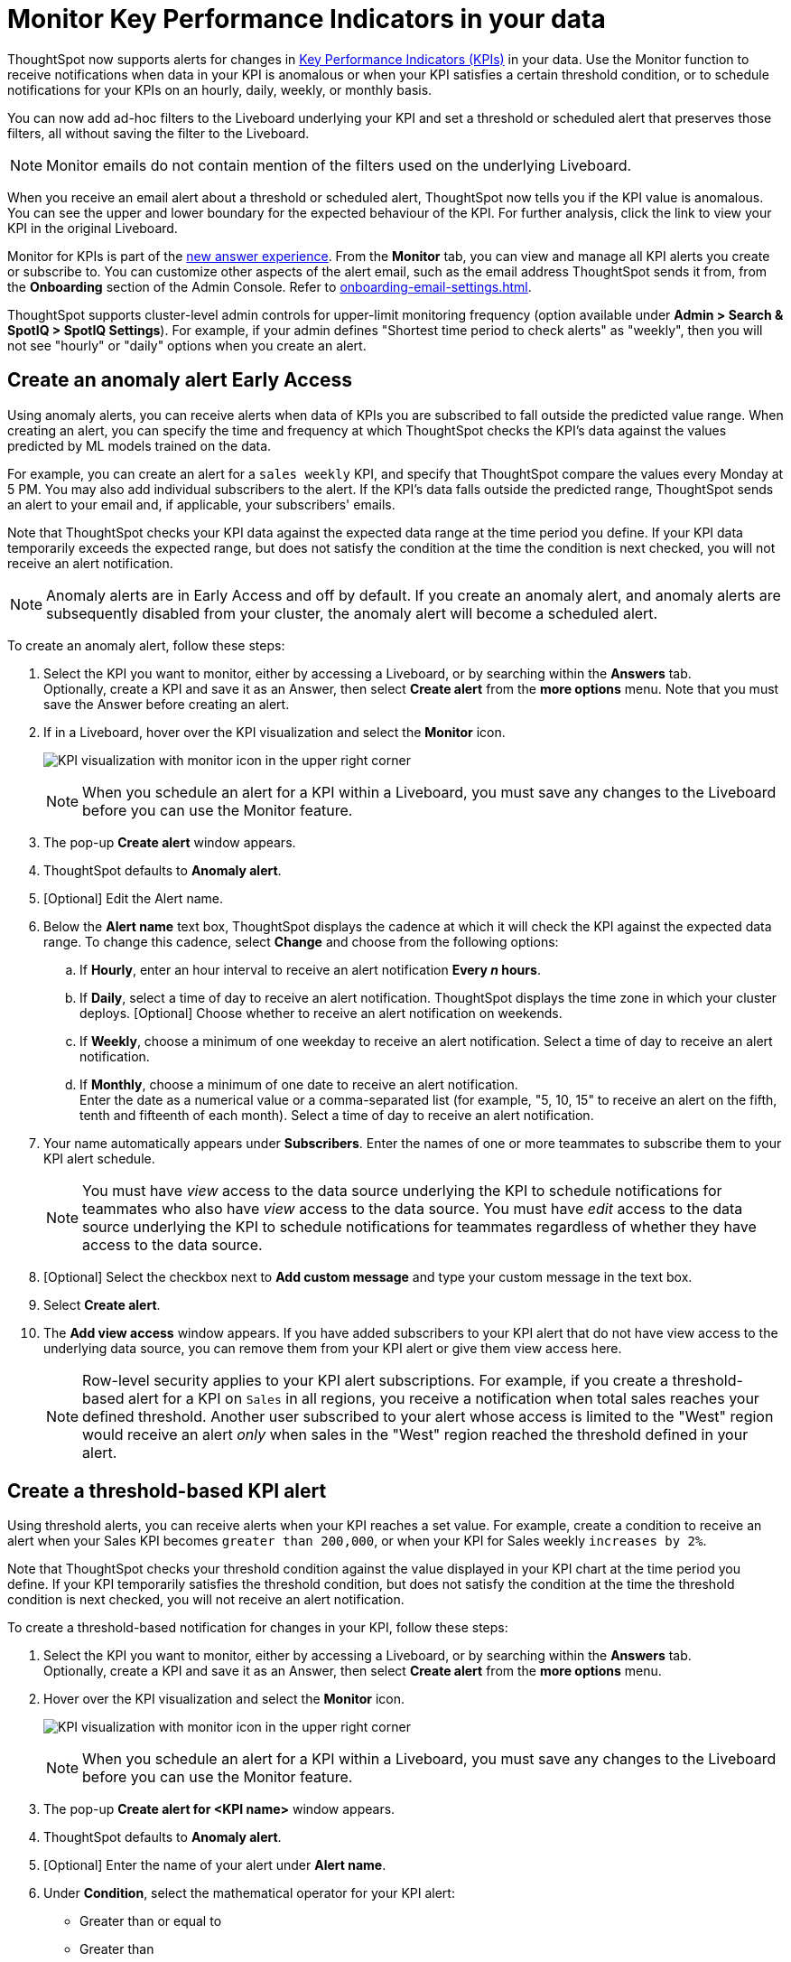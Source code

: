 = Monitor Key Performance Indicators in your data
:last_updated: 8/18/2022
:description: Use the Monitor feature to receive periodic updates on your KPIs, or to receive an alert when your KPI satisfies a given threshold condition.
:linkattrs:
:page-layout: default-cloud
:experimental:
:jira: SCAL-127727, SCAL-89341, SCAL-173345, SCAL-164086, SCAL-201032, SCAL-201033, SCAL-207062

ThoughtSpot now supports alerts for changes in xref:chart-kpi.adoc[Key Performance Indicators (KPIs)] in your data. Use the Monitor function to receive notifications when data in your KPI is anomalous or when your KPI satisfies a certain threshold condition, or to schedule notifications for your KPIs on an hourly, daily, weekly, or monthly basis.

You can now add ad-hoc filters to the Liveboard underlying your KPI and set a threshold or scheduled alert that preserves those filters, all without saving the filter to the Liveboard.

NOTE: Monitor emails do not contain mention of the filters used on the underlying Liveboard.

[#early-access]
When you receive an email alert about a threshold or scheduled alert, ThoughtSpot now tells you if the KPI value is anomalous. You can see the upper and lower boundary for the expected behaviour of the KPI. For further analysis, click the link to view your KPI in the original Liveboard.



Monitor for KPIs is part of the xref:answer-experience-new.adoc[new answer experience]. From the *Monitor* tab, you can view and manage all KPI alerts you create or subscribe to. You can customize other aspects of the alert email, such as the email address ThoughtSpot sends it from, from the *Onboarding* section of the Admin Console. Refer to xref:onboarding-email-settings.adoc[].

ThoughtSpot supports cluster-level admin controls for upper-limit monitoring frequency (option available under *Admin > Search & SpotIQ > SpotIQ Settings*). For example, if your admin defines "Shortest time period to check alerts" as "weekly", then you will not see "hourly" or "daily" options when you create an alert.

[#_create_an_anomaly_alert]
== Create an anomaly alert [.badge.badge-early-access]#Early Access#

Using anomaly alerts, you can receive alerts when data of KPIs you are subscribed to fall outside the predicted value range. When creating an alert, you can specify the time and frequency at which ThoughtSpot checks the KPI’s data against the values predicted by ML models trained on the data.

For example, you can create an alert for a `sales weekly` KPI, and specify that ThoughtSpot compare the values every Monday at 5 PM. You may also add individual subscribers to the alert. If the KPI's data falls outside the predicted range, ThoughtSpot sends an alert to your email and, if applicable, your subscribers' emails.

Note that ThoughtSpot checks your KPI data against the expected data range at the time period you define. If your KPI data temporarily exceeds the expected range, but does not satisfy the condition at the time the condition is next checked, you will not receive an alert notification.

NOTE: Anomaly alerts are in Early Access and off by default. If you create an anomaly alert, and anomaly alerts are subsequently disabled from your cluster, the anomaly alert will become a scheduled alert.

To create an anomaly alert, follow these steps:

. Select the KPI you want to monitor, either by accessing a Liveboard, or by searching within the **Answers** tab. +
Optionally, create a KPI and save it as an Answer, then select **Create alert** from the **more options** menu. Note that you must save the Answer before creating an alert.
. If in a Liveboard, hover over the KPI visualization and select the **Monitor** icon. +
+
image:kpi-monitor.png[KPI visualization with monitor icon in the upper right corner]
+
NOTE: When you schedule an alert for a KPI within a Liveboard, you must save any changes to the Liveboard before you can use the Monitor feature.

. The pop-up **Create alert** window appears.

. ThoughtSpot defaults to *Anomaly alert*.

. [Optional] Edit the Alert name.

. Below the *Alert name* text box, ThoughtSpot displays the cadence at which it will check the KPI against the expected data range. To change this cadence, select *Change* and choose from the following options:

.. If **Hourly**, enter an hour interval to receive an alert notification ** Every _n_ hours**.
.. If **Daily**, select a time of day to receive an alert notification. ThoughtSpot displays the time zone in which your cluster deploys. [Optional] Choose whether to receive an alert notification on weekends.
.. If **Weekly**, choose a minimum of one weekday to receive an alert notification. Select a time of day to receive an alert notification.
.. If **Monthly**, choose a minimum of one date to receive an alert notification. +
Enter the date as a numerical value or a comma-separated list (for example, "5, 10, 15" to receive an alert on the fifth, tenth and fifteenth of each month). Select a time of day to receive an alert notification.
. Your name automatically appears under **Subscribers**. Enter the names of one or more teammates to subscribe them to your KPI alert schedule.
+
NOTE: You must have _view_ access to the data source underlying the KPI to schedule notifications for teammates who also have _view_ access to the data source. You must have _edit_ access to the data source underlying the KPI to schedule notifications for teammates regardless of whether they have access to the data source.

. [Optional] Select the checkbox next to *Add custom message* and type your custom message in the text box.

. Select *Create alert*.

. The *Add view access* window appears. If you have added subscribers to your KPI alert that do not have view access to the underlying data source, you can remove them from your KPI alert or give them view access here.
+
NOTE: Row-level security applies to your KPI alert subscriptions. For example, if you create a threshold-based alert for a KPI on `Sales` in all regions, you receive a notification when total sales reaches your defined threshold. Another user subscribed to your alert whose access is limited to the "West" region would receive an alert _only_ when sales in the "West" region reached the threshold defined in your alert.

[#threshold-based-alert]
== Create a threshold-based KPI alert

Using threshold alerts, you can receive alerts when your KPI reaches a set value. For example, create a condition to receive an alert when your Sales KPI becomes `greater than 200,000`, or when your KPI for Sales weekly `increases by 2%`.

Note that ThoughtSpot checks your threshold condition against the value displayed in your KPI chart at the time period you define. If your KPI temporarily satisfies the threshold condition, but does not satisfy the condition at the time the threshold condition is next checked, you will not receive an alert notification.

To create a threshold-based notification for changes in your KPI, follow these steps:

. Select the KPI you want to monitor, either by accessing a Liveboard, or by searching within the **Answers** tab. +
Optionally, create a KPI and save it as an Answer, then select **Create alert** from the **more options** menu.
. Hover over the KPI visualization and select the **Monitor** icon. +
+
image:kpi-monitor.png[KPI visualization with monitor icon in the upper right corner]
+
NOTE: When you schedule an alert for a KPI within a Liveboard, you must save any changes to the Liveboard before you can use the Monitor feature.

. The pop-up **Create alert for <KPI name>** window appears.
. ThoughtSpot defaults to *Anomaly alert*.
. [Optional] Enter the name of your alert under *Alert name*.
. Under *Condition*, select the mathematical operator for your KPI alert:
* Greater than or equal to
* Greater than
* Less than or equal to
* Less than
* Equal to
* Not equal to
+
[NOTE]
====
If your KPI includes a time-series keyword (such as `weekly`), you may also select the following options for percentage changes in your KPI within the defined time bucket:

    * Increases by (%)
    * Decreases by (%)
    * Changes by (%)
====
. Enter your threshold value. The exact current value of your KPI appears below the *Threshold value* entry.
. The default time interval to check for threshold conditions appears below the *Condition* entry.
. [Optional] Select *change* to manually schedule the frequency at which ThoughtSpot checks your KPI for the threshold condition. For example, you can schedule to check the KPI `Sales weekly` every week, every day, or every hour. Note that ThoughtSpot sends an alert if your KPI reaches the threshold condition at the time that it is checked. If a KPI temporarily reaches your threshold condition but no longer satisfies that condition when threshold check is scheduled, you _will not_ receive an alert.

. Select the notification channel, either *Email* or *Custom channel*. Custom channel notifications can be configured with the use of webhooks.

. Your name automatically appears under **Subscribers**. Enter the names of one or more teammates to subscribe them to your KPI alert schedule.
+
NOTE: You must have _view_ access to the data source underlying the KPI to schedule notifications for teammates who also have _view_ access to the data source. You must have _edit_ access to the data source underlying the KPI to schedule notifications for teammates regardless of whether they have access to the data source.


. [Optional] Select the checkbox next to *Add custom message* and type your custom message in the text box.

. [Optional] Select *KPI query* or scroll down to see the details of the query that defines your KPI.
. Select *Create alert*.
. The *Add view access* window appears. If you have added subscribers to your KPI alert that do not have view access to the underlying data source, you can remove them from your KPI alert or give them view access here.
+
NOTE: Row-level security applies to your KPI alert subscriptions. For example, if you create a threshold-based alert for a KPI on `Sales` in all regions, you receive a notification when total sales reaches your defined threshold. Another user subscribed to your alert whose access is limited to the "West" region would receive an alert _only_ when sales in the "West" region reached the threshold defined in your alert.

. Select *Done*.


== Create a scheduled KPI alert

Using scheduled alerts, you can define a time period to receive notifications on your KPI.

To schedule a repeated notification for changes in your KPI, follow these steps:

. Select the KPI you want to monitor, either by accessing a Liveboard, or by searching within the **Answers** tab. +
Optionally, create a KPI and save it as an Answer, then select **Create alert** from the **more options** menu.

. Hover over the KPI visualization and select the **Monitor** icon.
+
image:kpi-monitor.png[KPI visualization with monitor icon in the upper right corner]
+
NOTE: When you schedule an alert for a KPI within a Liveboard, you must save any changes to the Liveboard before you can use the Monitor feature.

. The pop-up **Create alert** window appears.

. Under *Set up your alert*, select *Scheduled*.
. Under **How often**, choose whether to receive an alert notification hourly, daily, weekly, or monthly.
.. If **Hourly**, enter an hour interval to receive an alert notification ** Every _n_ hours**.
.. If **Daily**, select a time of day to receive an alert notification. ThoughtSpot displays the time zone in which your cluster deploys. [Optional] Choose whether to receive an alert notification on weekends.
.. If **Weekly**, choose a minimum of one weekday to receive an alert notification. Select a time of day to receive an alert notification.
.. If **Monthly**, choose a minimum of one date to receive an alert notification. +
Enter the date as a numerical value or a comma-separated list (for example, "5, 10, 15" to receive an alert on the fifth, tenth and fifteenth of each month). Select a time of day to receive an alert notification.
. Your name automatically appears under **Subscribers**. Enter the names of one or more teammates to subscribe them to your KPI alert schedule.
+
NOTE: You must have _view_ access to the data source underlying the KPI to schedule notifications for teammates who also have _view_ access to the data source. You must have _edit_ access to the data source underlying the KPI to schedule notifications for teammates regardless of whether they have access to the data source.

. [Optional] Select the checkbox next to *Add custom message* and type your custom message in the text box.


. Select **Save**.

== Edit a KPI alert

ThoughtSpot emails you a notification of your KPI monitor alerts. Use the links in the email to view your KPI, modify the alert, or unsubscribe from updates in your KPI at any time.

Alternatively, you can alter your alerts within ThoughtSpot. To view your alerts, sign in to ThoughtSpot and select the **Monitor** tab. The alerts that you create or subscribe to appear under **All**. You can subscribe or unsubscribe to any alert within this tab. To view only the KPI alerts you created, select **Yours**.

[#permissions]
== Permissions

Depending on your level of access to the data source underlying a KPI, your ability to add other users to your KPI alert schedule varies. When you enter the name of a teammate to add to your scheduled alert, ThoughtSpot notifies you if the users you add do not have **view** access to the data source underlying the KPI. If you have **edit** access to the underlying data source, you can add any user to your scheduled alerts.

NOTE: Adding a user who does not have **view** access to your scheduled KPI alert automatically gives that user **view** access to the KPI’s underlying data source.

If you do not have **edit** access to the KPI’s underlying data source, you can only schedule KPI alerts for users who already have **view** access to the data source.

NOTE: Admins will be able to view, edit, or delete alerts even if they are not the creator or subscriber of those alerts.


== Limitations

When creating an alert for a KPI, the following limitations apply:

- A KPI chart must be saved as an Answer before you can create an alert.
- When creating an alert for a KPI pinned to a Liveboard, you must first save any changes to the Liveboard containing your KPI.
- You cannot create an alert for a pinned KPI if your Liveboard contains filters applied through the Liveboard **more options** menu. First, remove the Liveboard filters, then refresh the page before creating a scheduled alert for your KPI.
- If you modify a pinned KPI visualization using the Liveboard’s Explore mode, you must reset the KPI using the reset button before you can create an alert notification.
- You cannot create an alert for a pinned KPI visualization if the KPI is in edit mode.
- Row-level security applies to your KPI alert subscriptions. For example, if you create a threshold-based alert for a KPI on Sales in all regions, you receive a notification when total sales reached your defined threshold. Another user subscribed to your alert whose access is limited to the "West" region would receive an alert _only_ when sales in the "West" region reached the threshold defined in your alert.

'''
> **Related information**
>
> * xref:spotiq-best.adoc[Best practices]
> * xref:spotiq-custom.adoc[Custom SpotIQ analysis]
> * xref:spotiq-change.adoc[SpotIQ change analysis]
> * xref:spotiq-preferences.adoc[SpotIQ preferences]
> * xref:spotiq-feedback.adoc[Insight feedback]
